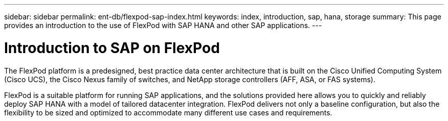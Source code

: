 ---
sidebar: sidebar
permalink: ent-db/flexpod-sap-index.html
keywords: index, introduction, sap, hana, storage
summary: This page provides an introduction to the use of FlexPod with SAP HANA and other SAP applications.
---

= Introduction to SAP on FlexPod
:hardbreaks:
:nofooter:
:icons: font
:linkattrs:
:imagesdir: ./../media/

The FlexPod platform is a predesigned, best practice data center architecture that is built on the Cisco Unified Computing System (Cisco UCS), the Cisco Nexus family of switches, and NetApp storage controllers (AFF, ASA, or FAS systems).

FlexPod is a suitable platform for running SAP applications, and the solutions provided here allows you to quickly and reliably deploy SAP HANA with a model of tailored datacenter integration. FlexPod delivers not only a baseline configuration, but also the flexibility to be sized and optimized to accommodate many different use cases and requirements.
